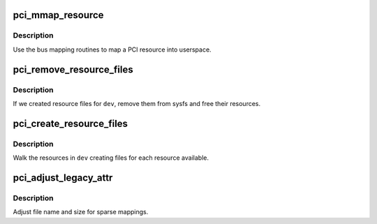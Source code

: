.. -*- coding: utf-8; mode: rst -*-
.. src-file: arch/alpha/kernel/pci-sysfs.c

.. _`pci_mmap_resource`:

pci_mmap_resource
=================

.. c:function:: int pci_mmap_resource(struct kobject *kobj, struct bin_attribute *attr, struct vm_area_struct *vma, int sparse)

    map a PCI resource into user memory space

    :param struct kobject \*kobj:
        kobject for mapping

    :param struct bin_attribute \*attr:
        struct bin_attribute for the file being mapped

    :param struct vm_area_struct \*vma:
        struct vm_area_struct passed into the mmap

    :param int sparse:
        address space type

.. _`pci_mmap_resource.description`:

Description
-----------

Use the bus mapping routines to map a PCI resource into userspace.

.. _`pci_remove_resource_files`:

pci_remove_resource_files
=========================

.. c:function:: void pci_remove_resource_files(struct pci_dev *pdev)

    cleanup resource files

    :param struct pci_dev \*pdev:
        *undescribed*

.. _`pci_remove_resource_files.description`:

Description
-----------

If we created resource files for \ ``dev``\ , remove them from sysfs and
free their resources.

.. _`pci_create_resource_files`:

pci_create_resource_files
=========================

.. c:function:: int pci_create_resource_files(struct pci_dev *pdev)

    create resource files in sysfs for \ ``dev``\ 

    :param struct pci_dev \*pdev:
        *undescribed*

.. _`pci_create_resource_files.description`:

Description
-----------

Walk the resources in \ ``dev``\  creating files for each resource available.

.. _`pci_adjust_legacy_attr`:

pci_adjust_legacy_attr
======================

.. c:function:: void pci_adjust_legacy_attr(struct pci_bus *bus, enum pci_mmap_state mmap_type)

    adjustment of legacy file attributes

    :param struct pci_bus \*bus:
        *undescribed*

    :param enum pci_mmap_state mmap_type:
        I/O port or memory

.. _`pci_adjust_legacy_attr.description`:

Description
-----------

Adjust file name and size for sparse mappings.

.. This file was automatic generated / don't edit.

